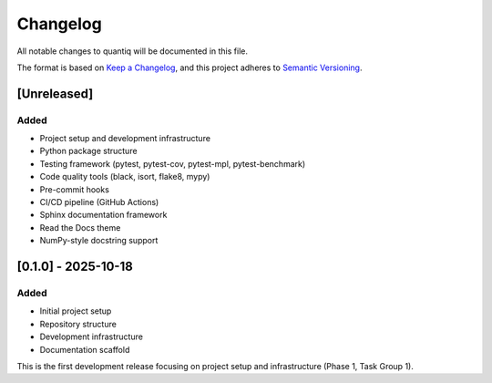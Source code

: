 Changelog
=========

All notable changes to quantiq will be documented in this file.

The format is based on `Keep a Changelog <https://keepachangelog.com/en/1.0.0/>`_,
and this project adheres to `Semantic Versioning <https://semver.org/spec/v2.0.0.html>`_.

[Unreleased]
------------

Added
^^^^^
* Project setup and development infrastructure
* Python package structure
* Testing framework (pytest, pytest-cov, pytest-mpl, pytest-benchmark)
* Code quality tools (black, isort, flake8, mypy)
* Pre-commit hooks
* CI/CD pipeline (GitHub Actions)
* Sphinx documentation framework
* Read the Docs theme
* NumPy-style docstring support

[0.1.0] - 2025-10-18
--------------------

Added
^^^^^
* Initial project setup
* Repository structure
* Development infrastructure
* Documentation scaffold

This is the first development release focusing on project setup and infrastructure
(Phase 1, Task Group 1).
